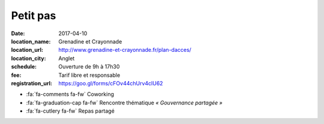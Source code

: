 #########
Petit pas
#########

:date: 2017-04-10
:location_name: Grenadine et Crayonnade
:location_url: http://www.grenadine-et-crayonnade.fr/plan-dacces/
:location_city: Anglet
:schedule: Ouverture de 9h à 17h30
:fee: Tarif libre et responsable
:registration_url: https://goo.gl/forms/cFOv44chUrv4clU62

* :fa:`fa-comments fa-fw` Coworking
* :fa:`fa-graduation-cap fa-fw` Rencontre thématique *« Gouvernance partagée »*
* :fa:`fa-cutlery fa-fw` Repas partagé
